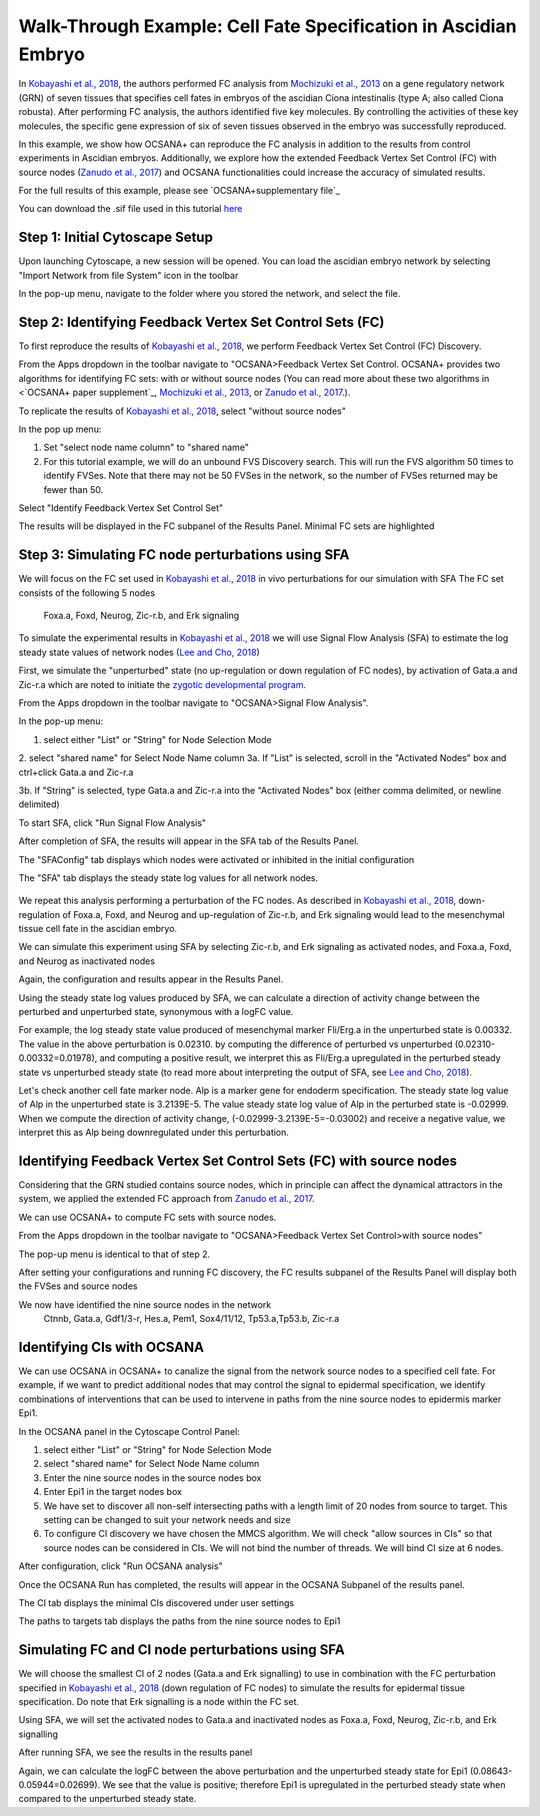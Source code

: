 ===================================================================
Walk-Through Example: Cell Fate Specification in Ascidian Embryo
===================================================================

In `Kobayashi et al., 2018 <https://www.ncbi.nlm.nih.gov/pubmed/30240747>`_, 
the authors performed FC analysis from `\Mochizuki et al., 2013 <https://www.ncbi.nlm.nih.gov/pubmed/23774067>`_ on a gene regulatory 
network (GRN) of seven tissues that specifies cell fates in embryos of the ascidian 
Ciona intestinalis (type A; also called Ciona robusta). After performing FC analysis, 
the authors identified five key molecules. By controlling the activities of these key molecules, 
the specific gene expression of six of seven tissues observed in the embryo was successfully 
reproduced.

In this example, we show how OCSANA+ can reproduce the FC 
analysis in addition to the results from control experiments in Ascidian embryos.
Additionally, we explore how the extended Feedback Vertex Set Control (FC) with source 
nodes (`Zanudo et al., 2017 <https://www.ncbi.nlm.nih.gov/pubmed/28655847>`_) and OCSANA functionalities could increase 
the accuracy of simulated results.

For the full results of this example, please see `OCSANA+supplementary file`_

You can download the .sif file used in this tutorial `here <_static/files/kobayashi.sif>`_

..........................................................
Step 1: Initial Cytoscape Setup
..........................................................
Upon launching Cytoscape, a new session will be opened. You can load the ascidian embryo 
network by selecting "Import Network from file System" icon in the toolbar

.. image:: _static/import_network.PNG


In the pop-up menu, navigate to the folder where you stored the network, and select the file.

.. image:: _static/import2.PNG


..........................................................
Step 2: Identifying Feedback Vertex Set Control Sets (FC)
..........................................................

To first reproduce the results of `Kobayashi et al., 2018 <https://www.ncbi.nlm.nih.gov/pubmed/30240747>`_, 
we perform Feedback Vertex Set Control (FC) Discovery.

From the Apps dropdown in the toolbar navigate to "OCSANA>Feedback Vertex Set Control.
OCSANA+ provides two algorithms for identifying FC sets: with or without source nodes (You can read more about these two algorithms in <`OCSANA+ paper supplement`_, `\Mochizuki et al., 2013 <https://www.ncbi.nlm.nih.gov/pubmed/23774067>`_, or 
`Zanudo et al., 2017 <https://www.ncbi.nlm.nih.gov/pubmed/28655847>`_.). 

To replicate the results of `Kobayashi et al., 2018 <https://www.ncbi.nlm.nih.gov/pubmed/30240747>`_, select "without source nodes"

.. image:: _static/fcwosn.PNG

In the pop up menu:

1. Set "select node name column" to "shared name"
2. For this tutorial example, we will do an unbound FVS Discovery search. This will run the FVS algorithm 50 times to identify FVSes. Note that there may not be 50 FVSes in the network, so the number of FVSes returned may be fewer than 50. 

.. image:: _static/fcbox.PNG

Select "Identify Feedback Vertex Set Control Set"

.. image:: _static/running.PNG


The results will be displayed in the FC subpanel of the Results Panel. Minimal FC sets are highlighted

.. image:: _static/fcresults_fvses.png

...........................................................
Step 3: Simulating FC node perturbations using SFA 
...........................................................

We will focus on the FC set used in `Kobayashi et al., 2018 <https://www.ncbi.nlm.nih.gov/pubmed/30240747>`_ in vivo perturbations for our simulation with SFA
The FC set consists of the following 5 nodes
   Foxa.a, Foxd, Neurog, Zic-r.b, and Erk signaling

To simulate the experimental results in `Kobayashi et al., 2018 <https://www.ncbi.nlm.nih.gov/pubmed/30240747>`_ we will use
Signal Flow Analysis (SFA) to estimate the log steady state values of network nodes (`Lee and Cho, 2018 <https://www.ncbi.nlm.nih.gov/pmc/articles/PMC5869720/>`_)

First, we simulate the "unperturbed" state (no up-regulation or down regulation of FC nodes), by activation of Gata.a and Zic-r.a 
which are noted to initiate the `zygotic developmental program <https://www.ncbi.nlm.nih.gov/pubmed/30240747>`_.

From the Apps dropdown in the toolbar navigate to "OCSANA>Signal Flow Analysis".

.. image:: _static/sfadd.PNG

In the pop-up menu:

1. select either "List" or "String" for Node Selection Mode

2. select "shared name" for Select Node Name column
3a. If "List" is selected, scroll in the "Activated Nodes" box and ctrl+click Gata.a and Zic-r.a

.. image:: _static/sfaconfig2.PNG

3b. If "String" is selected, type Gata.a and Zic-r.a into the "Activated Nodes" box (either comma delimited, or newline delimited)

.. image:: _static/sfaconfig1.PNG


To start SFA, click "Run Signal Flow Analysis"

After completion of SFA, the results will appear in the SFA tab of the Results Panel.

The "SFAConfig" tab displays which nodes were activated or inhibited in the initial configuration

.. image:: _static/sfares_config.PNG


The "SFA" tab displays the steady state log values for all network nodes.
 
 .. image:: _static/sfares_values.PNG


We repeat this analysis performing a perturbation of the FC nodes.
As described in `Kobayashi et al., 2018 <https://www.ncbi.nlm.nih.gov/pubmed/30240747>`_, down-regulation of
Foxa.a, Foxd, and Neurog and up-regulation of Zic-r.b, and Erk signaling would lead to the mesenchymal tissue cell fate 
in the ascidian embryo. 

We can simulate this experiment using SFA by selecting Zic-r.b, and Erk signaling as activated nodes, and
Foxa.a, Foxd, and Neurog as inactivated nodes

.. image:: _static/sfares_config_perturb.PNG

Again, the configuration and results appear in the Results Panel.

.. image:: _static/sfares_config_perturb.PNG

.. image:: _static/sfares_values_perturb.PNG


Using the steady state log values produced by SFA, we can calculate a direction of activity change between the perturbed and unperturbed state,
synonymous with a logFC value.

For example, the log steady state value produced of mesenchymal marker Fli/Erg.a in the unperturbed state is 0.00332. The value in 
the above perturbation is 0.02310. 
by computing the difference of perturbed vs unperturbed (0.02310-0.00332=0.01978), and computing a positive result,
we interpret this as Fli/Erg.a upregulated in the perturbed steady state vs unperturbed steady state (to read more about interpreting the output
of SFA, see `Lee and Cho, 2018 <https://www.ncbi.nlm.nih.gov/pmc/articles/PMC5869720/>`_).

Let's check another cell fate marker node. Alp is a marker gene for endoderm specification. The steady state log value of 
Alp in the unperturbed state is 3.2139E-5. The value steady state log value of Alp in the perturbed state is -0.02999.
When we compute the direction of activity change, (-0.02999-3.2139E-5=-0.03002) and receive a negative value,  
we interpret this as Alp being downregulated under this perturbation.


....................................................................
Identifying Feedback Vertex Set Control Sets (FC) with source nodes
....................................................................

Considering that the GRN studied contains source nodes, 
which in principle can affect the dynamical attractors in the system, 
we applied the extended FC approach from `Zanudo et al., 2017 <https://www.ncbi.nlm.nih.gov/pubmed/28655847>`_.

We can use OCSANA+ to compute FC sets with source nodes. 

From the Apps dropdown in the toolbar navigate to "OCSANA>Feedback Vertex Set Control>with source nodes"

The pop-up menu is identical to that of step 2.

After setting your configurations and running FC discovery, the FC results subpanel of the Results Panel will display 
both the FVSes and source nodes

.. image:: _static/fcwsn.PNG


We now have identified the nine source nodes in the network
   Ctnnb, Gata.a, Gdf1/3-r, Hes.a, Pem1, Sox4/11/12, Tp53.a,Tp53.b, Zic-r.a

....................................................................
Identifying CIs with OCSANA
....................................................................
We can use OCSANA in OCSANA+ to canalize the signal from the network source nodes to a specified cell fate. 
For example, if we want to predict additional nodes that may control the signal to epidermal specification, we 
identify combinations of interventions that can be used to intervene in paths from the nine source nodes to 
epidermis marker Epi1. 

In the OCSANA panel in the Cytoscape Control Panel:

1. select either "List" or "String" for Node Selection Mode
2. select "shared name" for Select Node Name column
3. Enter the nine source nodes in the source nodes box
4. Enter Epi1 in the target nodes box
5. We have set to discover all non-self intersecting paths with a length limit of 20 nodes from source to target. This setting can be changed to suit your network needs and size
6. To configure CI discovery we have chosen the MMCS algorithm. We will check "allow sources in CIs" so that source nodes can be considered in CIs. We will not bind the number of threads. We will bind CI size at 6 nodes.

After configuration, click "Run OCSANA analysis"

.. image:: _static/ocsana_config.PNG

Once the OCSANA Run has completed, the results will appear
in the OCSANA Subpanel of the results panel. 

The CI tab displays the minimal CIs discovered under user settings

.. image:: _static/ocsanares1.PNG

The paths to targets tab displays the paths from  the nine source nodes to Epi1

.. image:: _static/ocsanares2.PNG


...........................................................
Simulating FC and CI node perturbations using SFA 
...........................................................

We will choose the smallest CI of 2 nodes (Gata.a and Erk signalling) to use in combination with the FC perturbation 
specified in `Kobayashi et al., 2018 <https://www.ncbi.nlm.nih.gov/pubmed/30240747>`_ (down regulation of FC nodes) to simulate the results 
for epidermal tissue specification. Do note that Erk signalling is a node within the FC set.

Using SFA, we will set the activated nodes to Gata.a and inactivated nodes as Foxa.a, Foxd, Neurog, Zic-r.b, and Erk signalling

.. image:: _static/sfa_ci_config.PNG

After running SFA, we see the results in the results panel

.. image:: _static/sfa_ci_results1.PNG

.. image:: _static/sfa_ci_results2.PNG


Again, we can calculate the logFC between the above perturbation
and the unperturbed steady state for Epi1 (0.08643-0.05944=0.02699‬).
We see that the value is positive; therefore Epi1 is upregulated in the 
perturbed steady state when compared to the unperturbed steady state. 
